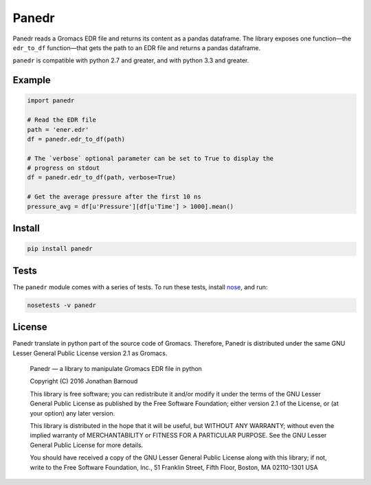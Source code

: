Panedr
======

|Build Status|

Panedr reads a Gromacs EDR file and returns its content as a pandas
dataframe. The library exposes one function—the ``edr_to_df``
function—that gets the path to an EDR file and returns a pandas
dataframe.

``panedr`` is compatible with python 2.7 and greater, and with
python 3.3 and greater.

Example
-------

.. code:: python

    import panedr

    # Read the EDR file
    path = 'ener.edr'
    df = panedr.edr_to_df(path)

    # The `verbose` optional parameter can be set to True to display the
    # progress on stdout
    df = panedr.edr_to_df(path, verbose=True)

    # Get the average pressure after the first 10 ns
    pressure_avg = df[u'Pressure'][df[u'Time'] > 1000].mean()

Install
-------

.. code:: bash

    pip install panedr

Tests
-----

The ``panedr`` module comes with a series of tests. To run these tests,
install `nose <https://nose.readthedocs.org/en/latest/>`__, and run:

.. code:: bash

    nosetests -v panedr

License
-------

Panedr translate in python part of the source code of Gromacs.
Therefore, Panedr is distributed under the same GNU Lesser General
Public License version 2.1 as Gromacs.

    Panedr — a library to manipulate Gromacs EDR file in python

    Copyright (C) 2016 Jonathan Barnoud

    This library is free software; you can redistribute it and/or modify
    it under the terms of the GNU Lesser General Public License as
    published by the Free Software Foundation; either version 2.1 of the
    License, or (at your option) any later version.

    This library is distributed in the hope that it will be useful, but
    WITHOUT ANY WARRANTY; without even the implied warranty of
    MERCHANTABILITY or FITNESS FOR A PARTICULAR PURPOSE. See the GNU
    Lesser General Public License for more details.

    You should have received a copy of the GNU Lesser General Public
    License along with this library; if not, write to the Free Software
    Foundation, Inc., 51 Franklin Street, Fifth Floor, Boston, MA
    02110-1301 USA

.. |Build Status| image:: https://travis-ci.org/jbarnoud/panedr.svg
   :target: https://travis-ci.org/jbarnoud/panedr


